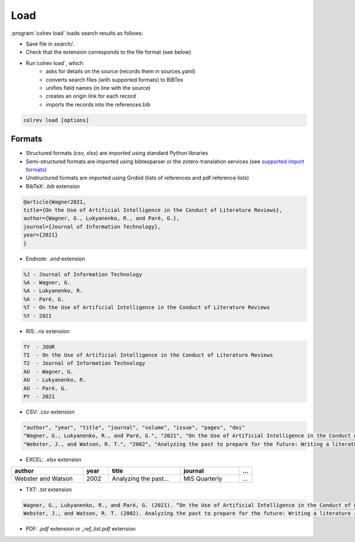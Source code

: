 
Load
==================================

:program:`colrev load` loads search results as follows:

- Save file in `search/`.
- Check that the extension corresponds to the file format (see below)
- Run`colrev load`, which
    - asks for details on the source (records them in sources.yaml)
    - converts search files (with supported formats) to BiBTex
    - unifies field names (in line with the source)
    - creates an origin link for each record
    - imports the records into the references.bib

.. code:: bash

	colrev load [options]

.. program: colrev load

.. option:: --keep_ids, -k

    Do not change the record IDs. Useful when importing an existing sample.

.. option:: --add_colrev_repo PATH

    Path to a CoLRev repo that should be imported.

.. option:: ----update_colrev_repo_sources

    Update records from CoLRev repos.


Formats
---------------

- Structured formats (csv, xlsx) are imported using standard Python libraries
- Semi-structured formats are imported using bibtexparser or the zotero-translation services (see `supported import formats <https://www.zotero.org/support/kb/importing_standardized_formats>`_)
- Unstructured formats are imported using Grobid (lists of references and pdf reference lists)


- BibTeX: `.bib` extension

.. code-block:: latex

    @article{Wagner2021,
    title={On the Use of Artificial Intelligence in the Conduct of Literature Reviews},
    author={Wagner, G., Lukyanenko, R., and Paré, G.},
    journal={Journal of Information Technology},
    year={2021}
    }


- Endnote: `.end` extension

.. code-block:: text

    %J - Journal of Information Technology
    %A - Wagner, G.
    %A - Lukyanenko, R.
    %A - Paré, G.
    %T - On the Use of Artificial Intelligence in the Conduct of Literature Reviews
    %Y - 2021



- RIS: `.ris` extension

.. code-block:: text

    TY  - JOUR
    TI  - On the Use of Artificial Intelligence in the Conduct of Literature Reviews
    T2  - Journal of Information Technology
    AU  - Wagner, G.
    AU  - Lukyanenko, R.
    AU  - Paré, G.
    PY  - 2021


- CSV: `.csv` extension

.. code-block:: text

    "author", "year", "title", "journal", "volume", "issue", "pages", "doi"
    "Wagner, G., Lukyanenko, R., and Paré, G.", "2021", "On the Use of Artificial Intelligence in the Conduct of Literature Reviews", "Journal of Information Technology", "", "", "", ""
    "Webster, J., and Watson, R. T.", "2002", "Analyzing the past to prepare for the future: Writing a literature review", "MIS Quarterly", "", "", "xiii-xxiii", ""


- EXCEL: `.xlsx` extension


.. list-table::
   :widths: 28 10 28 23 5
   :header-rows: 1

   * - author
     - year
     - title
     - journal
     - ...
   * - Webster and Watson
     - 2002
     - Analyzing the past...
     - MIS Quarterly
     - ...

- TXT: `.txt` extension

.. code-block:: text

    Wagner, G., Lukyanenko, R., and Paré, G. (2021). “On the Use of Artificial Intelligence in the Conduct of Literature Reviews”. Journal of Information Technology.
    Webster, J., and Watson, R. T. (2002). Analyzing the past to prepare for the future: Writing a literature review. MIS Quarterly, xiii-xxiii.

- PDF: `.pdf` extension or `_ref_list.pdf` extension
